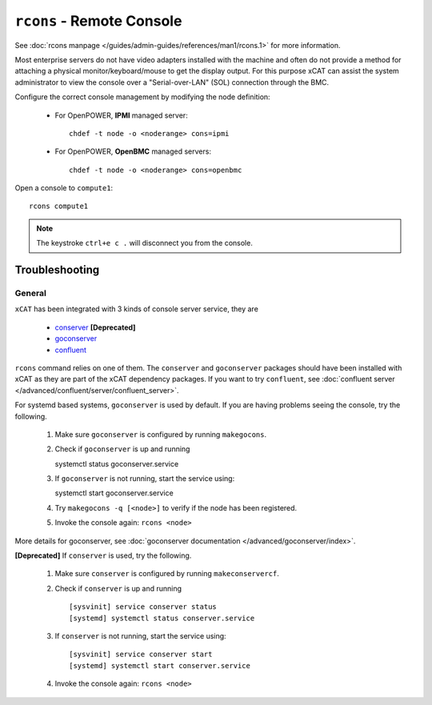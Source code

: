 ``rcons`` - Remote Console
==========================

See :doc:`rcons manpage </guides/admin-guides/references/man1/rcons.1>` for more information.

Most enterprise servers do not have video adapters installed with the machine and often do not provide a method for attaching a physical monitor/keyboard/mouse to get the display output.  For this purpose xCAT can assist the system administrator to view the console over a "Serial-over-LAN" (SOL) connection through the BMC.

Configure the correct console management by modifying the node definition:

    * For OpenPOWER, **IPMI** managed server: ::

        chdef -t node -o <noderange> cons=ipmi

    * For OpenPOWER, **OpenBMC** managed servers: ::

        chdef -t node -o <noderange> cons=openbmc

Open a console to ``compute1``: ::

    rcons compute1

.. note:: The keystroke ``ctrl+e c .`` will disconnect you from the console.


Troubleshooting
---------------

General
```````

``xCAT`` has been integrated with 3 kinds of console server service, they are

    - `conserver <http://www.conserver.com/>`_ **[Deprecated]**
    - `goconserver <https://github.com/xcat2/goconserver/>`_
    - `confluent <https://github.com/xcat2/confluent/>`_

``rcons`` command relies on one of them. The ``conserver`` and ``goconserver``
packages should have been installed with xCAT as they are part of the xCAT
dependency packages. If you want to try ``confluent``,
see :doc:`confluent server </advanced/confluent/server/confluent_server>`.

For systemd based systems, ``goconserver`` is used by default. If you are
having problems seeing the console, try the following.

   #. Make sure ``goconserver`` is configured by running ``makegocons``.

   #. Check if ``goconserver`` is up and running ::

      systemctl status goconserver.service

   #. If ``goconserver`` is not running, start the service using: ::

      systemctl start goconserver.service

   #. Try ``makegocons -q [<node>]`` to verify if the node has been registered.

   #. Invoke the console again: ``rcons <node>``

More details for goconserver, see :doc:`goconserver documentation </advanced/goconserver/index>`.

**[Deprecated]** If ``conserver`` is used, try the following.

   #. Make sure ``conserver`` is configured by running ``makeconservercf``.

   #. Check if ``conserver`` is up and running ::

         [sysvinit] service conserver status
         [systemd] systemctl status conserver.service

   #. If ``conserver`` is not running, start the service using: ::

         [sysvinit] service conserver start
         [systemd] systemctl start conserver.service

   #. Invoke the console again: ``rcons <node>``
